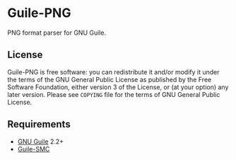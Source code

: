 * Guile-PNG

  PNG format parser for GNU Guile.

** License
    Guile-PNG is free software: you can redistribute it and/or modify it under
    the terms of the GNU General Public License as published by the Free
    Software Foundation, either version 3 of the License, or (at your option)
    any later version.  Please see =COPYING= file for the terms of GNU General
    Public License.

** Requirements
   - [[https://www.gnu.org/software/guile/][GNU Guile]] 2.2+
   - [[https://github.com/artyom-poptsov/guile-smc][Guile-SMC]]
